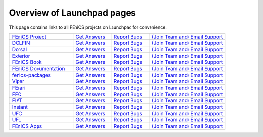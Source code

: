 .. Overview of launchpad links for quick reference

.. _launchpad_pages:

###########################
Overview of Launchpad pages
###########################

This page contains links to all FEniCS projects on Launchpad for convenience.

.. tabularcolumns |l|l|l|l|

.. list-table::
    :widths: 25, 15, 15, 30
    :header-rows: 0
    :class: center

    * - `FEniCS Project <https://launchpad.net/fenics-project>`__
      - `Get Answers <https://answers.launchpad.net/fenics-project>`__
      - `Report Bugs <https://bugs.launchpad.net/fenics-project>`__
      - `(Join Team and) <https://answers.launchpad.net/~fenics>`__
      	`Email Support <fenics@lists.launchpad.net>`__

    * - `DOLFIN <https://launchpad.net/dolfin>`__
      - `Get Answers <https://answers.launchpad.net/dolfin>`__
      - `Report Bugs <https://bugs.launchpad.net/dolfin>`__
      - `(Join Team and) <https://answers.launchpad.net/~dolfin>`__
      	`Email Support <dolfin@lists.launchpad.net>`__

    * - `Dorsal <https://launchpad.net/dorsal>`__
      - `Get Answers <https://answers.launchpad.net/dorsal>`__
      - `Report Bugs <https://bugs.launchpad.net/dorsal>`__
      - `(Join Team and) <https://answers.launchpad.net/~dorsal>`__
      	`Email Support <dorsal@lists.launchpad.net>`__

    * - `Exterior <https://launchpad.net/exterior>`__
      - `Get Answers <https://answers.launchpad.net/exterior>`__
      - `Report Bugs <https://bugs.launchpad.net/exterior>`__
      - `(Join Team and) <https://answers.launchpad.net/~exterior>`__
      	`Email Support <exterior@lists.launchpad.net>`__

    * - `FEniCS Book <https://launchpad.net/fenics-book>`__
      - `Get Answers <https://answers.launchpad.net/fenics-book>`__
      - `Report Bugs <https://bugs.launchpad.net/fenics-book>`__
      - `(Join Team and) <https://answers.launchpad.net/~fenics-authors>`__
      	`Email Support <fenics-authors@lists.launchpad.net>`__

    * - `FEniCS Documentation <https://launchpad.net/fenics-doc>`__
      - `Get Answers <https://answers.launchpad.net/fenics-doc>`__
      - `Report Bugs <https://bugs.launchpad.net/fenics-doc>`__
      - `(Join Team and) <https://answers.launchpad.net/~fenics>`__
      	`Email Support <fenics@lists.launchpad.net>`__

    * - `fenics-packages <https://launchpad.net/fenics-packages>`__
      - `Get Answers <https://answers.launchpad.net/fenics-packages>`__
      - `Report Bugs <https://bugs.launchpad.net/fenics-packages>`__
      - `(Join Team and) <https://answers.launchpad.net/~fenics-packages>`__
      	`Email Support <fenics-packages@lists.launchpad.net>`__

    * - `Viper <https://launchpad.net/fenics-viper>`__
      - `Get Answers <https://answers.launchpad.net/fenics-viper>`__
      - `Report Bugs <https://bugs.launchpad.net/fenics-viper>`__
      - `(Join Team and) <https://answers.launchpad.net/~fenics-viper>`__
      	`Email Support <fenics-viper@lists.launchpad.net>`__

    * - `FErari <https://launchpad.net/ferari>`__
      - `Get Answers <https://answers.launchpad.net/ferari>`__
      - `Report Bugs <https://bugs.launchpad.net/ferari>`__
      - `(Join Team and) <https://answers.launchpad.net/~ferari>`__
      	`Email Support <ferari@lists.launchpad.net>`__

    * - `FFC <https://launchpad.net/ffc>`__
      - `Get Answers <https://answers.launchpad.net/ffc>`__
      - `Report Bugs <https://bugs.launchpad.net/ffc>`__
      - `(Join Team and) <https://answers.launchpad.net/~ffc>`__
      	`Email Support <ffc@lists.launchpad.net>`__

    * - `FIAT <https://launchpad.net/fiat>`__
      - `Get Answers <https://answers.launchpad.net/fiat>`__
      - `Report Bugs <https://bugs.launchpad.net/fiat>`__
      - `(Join Team and) <https://answers.launchpad.net/~fiat>`__
      	`Email Support <fiat@lists.launchpad.net>`__

    * - `Instant <https://launchpad.net/instant>`__
      - `Get Answers <https://answers.launchpad.net/instant>`__
      - `Report Bugs <https://bugs.launchpad.net/instant>`__
      - `(Join Team and) <https://answers.launchpad.net/~instant>`__
      	`Email Support <instant@lists.launchpad.net>`__

    * - `UFC <https://launchpad.net/ufc>`__
      - `Get Answers <https://answers.launchpad.net/ufc>`__
      - `Report Bugs <https://bugs.launchpad.net/ufc>`__
      - `(Join Team and) <https://answers.launchpad.net/~fenics-ufc>`__
      	`Email Support <fenics-ufc@lists.launchpad.net>`__

    * - `UFL <https://launchpad.net/ufl>`__
      - `Get Answers <https://answers.launchpad.net/ufl>`__
      - `Report Bugs <https://bugs.launchpad.net/ufl>`__
      - `(Join Team and) <https://answers.launchpad.net/~ufl>`__
      	`Email Support <ufl@lists.launchpad.net>`__

    * - `FEniCS Apps <https://launchpad.net/fenics-group>`__
      - `Get Answers <https://answers.launchpad.net/fenics-group>`__
      - `Report Bugs <https://bugs.launchpad.net/fenics-group>`__
      - `(Join Team and) <https://answers.launchpad.net/~fenics-group>`__
      	`Email Support <fenics-apps@lists.launchpad.net>`__
